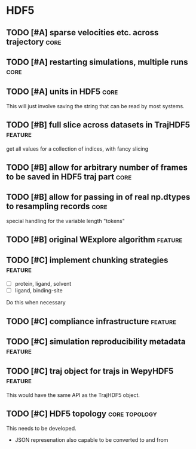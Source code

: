 * HDF5

** TODO [#A] sparse velocities etc. across trajectory                  :core:

** TODO [#A] restarting simulations, multiple runs                     :core:

** TODO [#A] units in HDF5                                             :core:

This will just involve saving the string that can be read by most systems.

** TODO [#B] full slice across datasets in TrajHDF5                 :feature:

get all values for a collection of indices, with fancy slicing

** TODO [#B] allow for arbitrary number of frames to be saved in HDF5 traj part :core:


** TODO [#B] allow for passing in of real np.dtypes to resampling records :core:

special handling for the variable length "tokens"

** TODO [#B] original WExplore algorithm                            :feature:
** TODO [#C] implement chunking strategies                          :feature:

- [ ] protein, ligand, solvent
- [ ] ligand, binding-site

Do this when necessary

** TODO [#C] compliance infrastructure                              :feature:

** TODO [#C] simulation reproducibility metadata                    :feature:

** TODO [#C] traj object for trajs in WepyHDF5                      :feature:

This would have the same API as the TrajHDF5 object.

** TODO [#C] HDF5 topology                                    :core:topology:

This needs to be developed.
- JSON represenation also capable to be converted to and from

